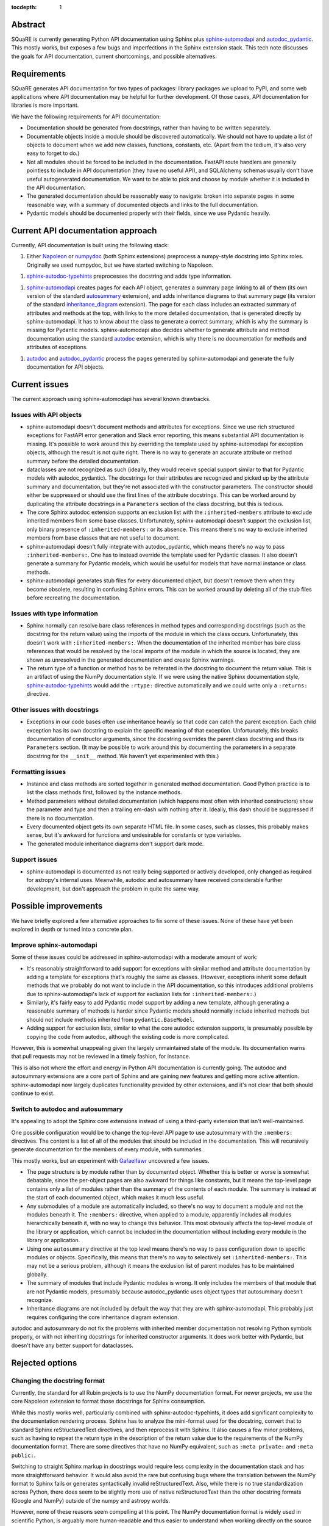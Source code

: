 :tocdepth: 1

Abstract
========

SQuaRE is currently generating Python API documentation using Sphinx plus sphinx-automodapi_ and autodoc_pydantic_.
This mostly works, but exposes a few bugs and imperfections in the Sphinx extension stack.
This tech note discusses the goals for API documentation, current shortcomings, and possible alternatives.

.. _sphinx-automodapi: https://sphinx-automodapi.readthedocs.io/en/latest/
.. _autodoc_pydantic: https://autodoc-pydantic.readthedocs.io/en/stable/

Requirements
============

SQuaRE generates API documentation for two types of packages: library packages we upload to PyPI, and some web applications where API documentation may be helpful for further development.
Of those cases, API documentation for libraries is more important.

We have the following requirements for API documentation:

- Documentation should be generated from docstrings, rather than having to be written separately.

- Documentable objects inside a module should be discovered automatically.
  We should not have to update a list of objects to document when we add new classes, functions, constants, etc.
  (Apart from the tedium, it's also very easy to forget to do.)

- Not all modules should be forced to be included in the documentation.
  FastAPI route handlers are generally pointless to include in API documentation (they have no useful API), and SQLAlchemy schemas usually don't have useful autogenerated documentation.
  We want to be able to pick and choose by module whether it is included in the API documentation.

- The generated documentation should be reasonably easy to navigate: broken into separate pages in some reasonable way, with a summary of documented objects and links to the full documentation.

- Pydantic models should be documented properly with their fields, since we use Pydantic heavily.

Current API documentation approach
==================================

Currently, API documentation is built using the following stack:

#. Either Napoleon_ or numpydoc_ (both Sphinx extensions) preprocess a numpy-style docstring into Sphinx roles.
   Originally we used numpydoc, but we have started switching to Napoleon.

.. _Napoleon: https://www.sphinx-doc.org/en/master/usage/extensions/napoleon.html
.. _numpydoc: https://numpydoc.readthedocs.io/en/latest/index.html

#. sphinx-autodoc-typehints_ preprocesses the docstring and adds type information.

.. _sphinx-autodoc-typehints: https://github.com/tox-dev/sphinx-autodoc-typehints

#. sphinx-automodapi_ creates pages for each API object, generates a summary page linking to all of them (its own version of the standard autosummary_ extension), and adds inheritance diagrams to that summary page (its version of the standard inheritance_diagram_ extension).
   The page for each class includes an extracted summary of attributes and methods at the top, with links to the more detailed documentation, that is generated directly by sphinx-automodapi.
   It has to know about the class to generate a correct summary, which is why the summary is missing for Pydantic models.
   sphinx-automodapi also decides whether to generate attribute and method documentation using the standard autodoc_ extension, which is why there is no documentation for methods and attributes of exceptions.

.. _autosummary: https://www.sphinx-doc.org/en/master/usage/extensions/autosummary.html
.. _inheritance_diagram: https://www.sphinx-doc.org/en/master/usage/extensions/inheritance.html
.. _autodoc: https://www.sphinx-doc.org/en/master/usage/extensions/autodoc.html

#. autodoc_ and autodoc_pydantic_ process the pages generated by sphinx-automodapi and generate the fully documentation for API objects.

Current issues
==============

The current approach using sphinx-automodapi has several known drawbacks.

Issues with API objects
-----------------------

- sphinx-automodapi doesn't document methods and attributes for exceptions.
  Since we use rich structured exceptions for FastAPI error generation and Slack error reporting, this means substantial API documentation is missing.
  It's possible to work around this by overriding the template used by sphinx-automodapi for exception objects, although the result is not quite right.
  There is no way to generate an accurate attribute or method summary before the detailed documentation.

- dataclasses are not recognized as such (ideally, they would receive special support similar to that for Pydantic models with autodoc_pydantic).
  The docstrings for their attributes are recognized and picked up by the attribute summary and documentation, but they're not associated with the constructor parameters.
  The constructor should either be suppressed or should use the first lines of the attribute docstrings.
  This can be worked around by duplicating the attribute docstrings in a ``Parameters`` section of the class docstring, but this is tedious.

- The core Sphinx autodoc extension supports an exclusion list with the ``:inherited-members`` attribute to exclude inherited members from some base classes.
  Unfortunately, sphinx-automodapi doesn't support the exclusion list, only binary presence of ``:inherited-members:`` or its absence.
  This means there's no way to exclude inherited members from base classes that are not useful to document.

- sphinx-automodapi doesn't fully integrate with autodoc_pydantic, which means there's no way to pass ``:inherited-members:``.
  One has to instead override the template used for Pydantic classes.
  It also doesn't generate a summary for Pydantic models, which would be useful for models that have normal instance or class methods.

- sphinx-automodapi generates stub files for every documented object, but doesn't remove them when they become obsolete, resulting in confusing Sphinx errors.
  This can be worked around by deleting all of the stub files before recreating the documentation.

Issues with type information
----------------------------

- Sphinx normally can resolve bare class references in method types and corresponding docstrings (such as the docstring for the return value) using the imports of the module in which the class occurs.
  Unfortunately, this doesn't work with ``:inherited-members:``.
  When the documentation of the inherited member has bare class references that would be resolved by the local imports of the module in which the source is located, they are shown as unresolved in the generated documentation and create Sphinx warnings.

- The return type of a function or method has to be reiterated in the docstring to document the return value.
  This is an artifact of using the NumPy documentation style.
  If we were using the native Sphinx documentation style, sphinx-autodoc-typehints_ would add the ``:rtype:`` directive automatically and we could write only a ``:returns:`` directive.

Other issues with docstrings
----------------------------

- Exceptions in our code bases often use inheritance heavily so that code can catch the parent exception.
  Each child exception has its own docstring to explain the specific meaning of that exception.
  Unfortunately, this breaks documentation of constructor arguments, since the docstring overrides the parent class docstring and thus its ``Parameters`` section.
  (It may be possible to work around this by documenting the parameters in a separate docstring for the ``__init__`` method.
  We haven't yet experimented with this.)

Formatting issues
-----------------

- Instance and class methods are sorted together in generated method documentation.
  Good Python practice is to list the class methods first, followed by the instance methods.

- Method parameters without detailed documentation (which happens most often with inherited constructors) show the parameter and type and then a trailing em-dash with nothing after it.
  Ideally, this dash should be suppressed if there is no documentation.

- Every documented object gets its own separate HTML file.
  In some cases, such as classes, this probably makes sense, but it's awkward for functions and undesirable for constants or type variables.

- The generated module inheritance diagrams don't support dark mode.

Support issues
--------------

- sphinx-automodapi is documented as not really being supported or actively developed, only changed as required for astropy's internal uses.
  Meanwhile, autodoc and autosummary have received considerable further development, but don't approach the problem in quite the same way.

Possible improvements
=====================

We have briefly explored a few alternative approaches to fix some of these issues.
None of these have yet been explored in depth or turned into a concrete plan.

Improve sphinx-automodapi
-------------------------

Some of these issues could be addressed in sphinx-automodapi with a moderate amount of work:

- It's reasonably straightforward to add support for exceptions with similar method and attribute documentation by adding a template for exceptions that's roughly the same as classes.
  (However, exceptions inherit some default methods that we probably do not want to include in the API documentation, so this introduces additional problems due to sphinx-automodapi's lack of support for exclusion lists for ``:inherited-members:``.)

- Similarly, it's fairly easy to add Pydantic model support by adding a new template, although generating a reasonable summary of methods is harder since Pydantic models should normally include inherited methods but should not include methods inherited from ``pydantic.BaseModel``.

- Adding support for exclusion lists, similar to what the core autodoc extension supports, is presumably possible by copying the code from autodoc, although the existing code is more complicated.

However, this is somewhat unappealing given the largely unmaintained state of the module.
Its documentation warns that pull requests may not be reviewed in a timely fashion, for instance.

This is also not where the effort and energy in Python API documentation is currently going.
The autodoc and autosummary extensions are a core part of Sphinx and are gaining new features and getting more active attention.
sphinx-automodapi now largely duplicates functionality provided by other extensions, and it's not clear that both should continue to exist.

Switch to autodoc and autosummary
---------------------------------

It's appealing to adopt the Sphinx core extensions instead of using a third-party extension that isn't well-maintained.

One possible configuration would be to change the top-level API page to use autosummary with the ``:members:`` directives.
The content is a list of all of the modules that should be included in the documentation.
This will recursively generate documentation for the members of every module, with summaries.

This mostly works, but an experiment with Gafaelfawr_ uncovered a few issues.

.. _Gafaelfawr: https://gafaelfawr.lsst.io/

- The page structure is by module rather than by documented object.
  Whether this is better or worse is somewhat debatable, since the per-object pages are also awkward for things like constants, but it means the top-level page contains only a list of modules rather than the summary of the contents of each module.
  The summary is instead at the start of each documented object, which makes it much less useful.

- Any submodules of a module are automatically included, so there's no way to document a module and not the modules beneath it.
  The ``:members:`` directive, when applied to a module, apparently includes all modules hierarchically beneath it, with no way to change this behavior.
  This most obviously affects the top-level module of the library or application, which cannot be included in the documentation without including every module in the library or application.

- Using one ``autosummary`` directive at the top level means there's no way to pass configuration down to specific modules or objects.
  Specifically, this means that there's no way to selectively set ``:inherited-members:``.
  This may not be a serious problem, although it means the exclusion list of parent modules has to be maintained globally.

- The summary of modules that include Pydantic modules is wrong.
  It only includes the members of that module that are not Pydantic models, presumably because autodoc_pydantic uses object types that autosummary doesn't recognize.

- Inheritance diagrams are not included by default the way that they are with sphinx-automodapi.
  This probably just requires configuring the core inheritance diagram extension.

autodoc and autosummary do not fix the problems with inherited member documentation not resolving Python symbols properly, or with not inheriting docstrings for inherited constructor arguments.
It does work better with Pydantic, but doesn't have any better support for dataclasses.

Rejected options
================

Changing the docstring format
-----------------------------

Currently, the standard for all Rubin projects is to use the NumPy documentation format.
For newer projects, we use the core Napoleon extension to format those docstrings for Sphinx consumption.

While this mostly works well, particularly combined with sphinx-autodoc-typehints, it does add significant complexity to the documentation rendering process.
Sphinx has to analyze the mini-format used for the docstring, convert that to standard Sphinx reStructuredText directives, and then reprocess it with Sphinx.
It also causes a few minor problems, such as having to repeat the return type in the description of the return value due to the requirements of the NumPy documentation format.
There are some directives that have no NumPy equivalent, such as ``:meta private:`` and ``:meta public:``.

Switching to straight Sphinx markup in docstrings would require less complexity in the documentation stack and has more straightforward behavior.
It would also avoid the rare but confusing bugs where the translation between the NumPy format to Sphinx fails or generates syntactically invalid reStructuredText.
Also, while there is no true standardization across Python, there does seem to be slightly more use of native reStructuredText than the other docstring formats (Google and NumPy) outside of the numpy and astropy worlds.

However, none of these reasons seem compelling at this point.
The NumPy documentation format is widely used in scientific Python, is arguably more human-readable and thus easier to understand when working directly on the source code, and (probably most importantly) is already universally used in the project.
It seems unlikely at present that any transition to another format would be worth the required effort.

Open questions
==============

This is a preliminary look at the problem and would benefit from further exploration.
Here are some known open questions.

- Can autodoc and autosummary be configured to generate a page layout that is as navigable as what we have today with sphinx-automodapi?
  Having one page per module instead of one page per object may be an improvement in some cases (constants), but modules that provide a lot of symbols would produce documentation that is hard to navigate unless the pages use internal headings that would enable an in-page outline.

- How hard would it be to fix autosummary to properly summarize Pydantic models documented with autodoc_pydantic?

- Could we get better results by generating, committing, and then maintaining the stub pages instead of regenerating them afresh on each documentation build?

- Could we build on top of sphinx-autogen_ and customize it for our own purposes?
  For example, we could mark some parts of the API as being fully automatable and others as needing local customizations and therefore exempt from being replaced by new autogenerated pages.

.. _sphinx-autogen: https://www.sphinx-doc.org/en/master/man/sphinx-autogen.html
